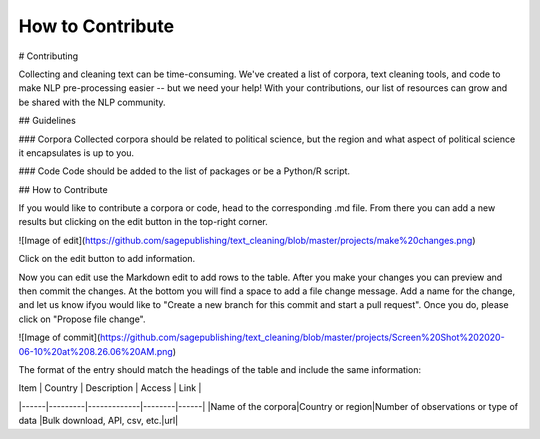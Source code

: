.. _Contribute:

#################
How to Contribute
#################

# Contributing

Collecting and cleaning text can be time-consuming. We've created a list of corpora, text cleaning tools, and code to make NLP pre-processing easier -- but we need your help! With your contributions, our list of resources can grow and be shared with the NLP community. 

## Guidelines

### Corpora   
Collected corpora should be related to political science, but the region and what aspect of political science it encapsulates is up to you.

### Code   
Code should be added to the list of packages or be a Python/R script.

## How to Contribute

If you would like to contribute a corpora or code, head to the corresponding .md file. From there you can add a new results but clicking on the edit button in the top-right corner.

![Image of edit](https://github.com/sagepublishing/text_cleaning/blob/master/projects/make%20changes.png)

Click on the edit button to add information.


Now you can edit use the Markdown edit to add rows to the table. After you make your changes you can preview and then commit the changes. At the bottom you will find a space to add a file change message. Add a name for the change, and let us know ifyou would like to "Create a new branch for this commit and start a pull request". Once you do, please click on "Propose file change".

![Image of commit](https://github.com/sagepublishing/text_cleaning/blob/master/projects/Screen%20Shot%202020-06-10%20at%208.26.06%20AM.png)

The format of the entry should match the headings of the table and include the same information:

| Item | Country | Description | Access | Link |
|------|---------|-------------|--------|------|
|Name of the corpora|Country or region|Number of observations or type of data |Bulk download, API, csv, etc.|url|


